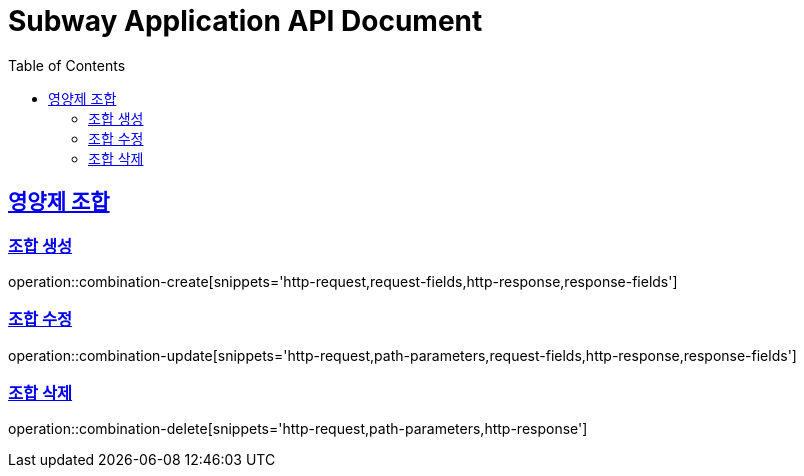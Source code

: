 = Subway Application API Document
:doctype: book
:icons: font
:source-highlighter: highlightjs
:toc: left
:toclevels: 2
:sectlinks:

[[path]]
== 영양제 조합

=== 조합 생성
operation::combination-create[snippets='http-request,request-fields,http-response,response-fields']

=== 조합 수정
operation::combination-update[snippets='http-request,path-parameters,request-fields,http-response,response-fields']

=== 조합 삭제
operation::combination-delete[snippets='http-request,path-parameters,http-response']
